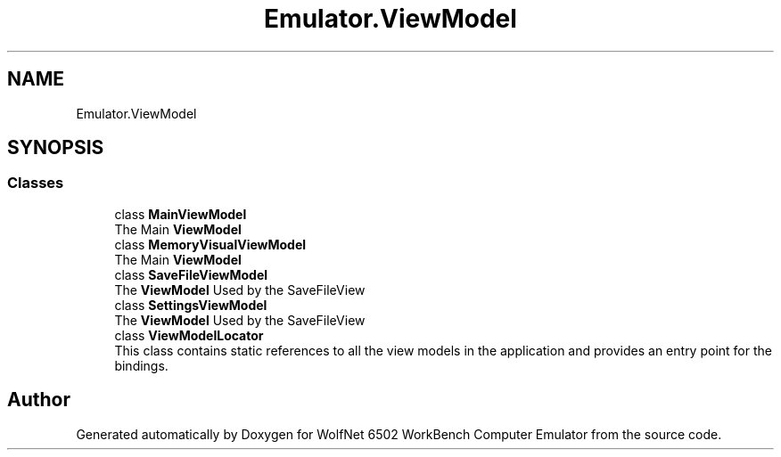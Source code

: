 .TH "Emulator.ViewModel" 3 "Wed Sep 28 2022" "Version beta" "WolfNet 6502 WorkBench Computer Emulator" \" -*- nroff -*-
.ad l
.nh
.SH NAME
Emulator.ViewModel
.SH SYNOPSIS
.br
.PP
.SS "Classes"

.in +1c
.ti -1c
.RI "class \fBMainViewModel\fP"
.br
.RI "The Main \fBViewModel\fP  "
.ti -1c
.RI "class \fBMemoryVisualViewModel\fP"
.br
.RI "The Main \fBViewModel\fP  "
.ti -1c
.RI "class \fBSaveFileViewModel\fP"
.br
.RI "The \fBViewModel\fP Used by the SaveFileView  "
.ti -1c
.RI "class \fBSettingsViewModel\fP"
.br
.RI "The \fBViewModel\fP Used by the SaveFileView  "
.ti -1c
.RI "class \fBViewModelLocator\fP"
.br
.RI "This class contains static references to all the view models in the application and provides an entry point for the bindings\&.  "
.in -1c
.SH "Author"
.PP 
Generated automatically by Doxygen for WolfNet 6502 WorkBench Computer Emulator from the source code\&.
